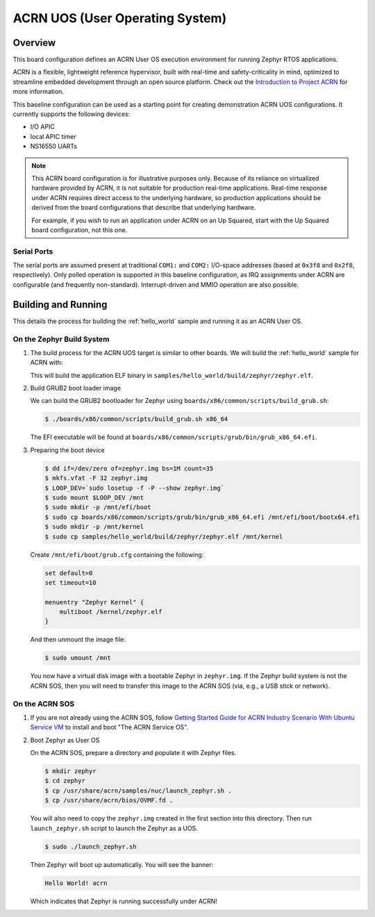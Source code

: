 .. _acrn:

ACRN UOS (User Operating System)
#################################

Overview
********

This board configuration defines an ACRN User OS execution environment for
running Zephyr RTOS applications.

ACRN is a flexible, lightweight reference hypervisor, built with real-time
and safety-criticality in mind, optimized to streamline embedded development
through an open source platform. Check out the `Introduction to Project ACRN
<https://projectacrn.github.io/latest/introduction/>`_ for more information.

This baseline configuration can be used as a starting point for creating
demonstration ACRN UOS configurations. It currently supports the following
devices:

* I/O APIC
* local APIC timer
* NS16550 UARTs

.. note::
   This ACRN board configuration is for illustrative purposes only.
   Because of its reliance on virtualized hardware provided by ACRN,
   it is not suitable for production real-time applications. Real-time
   response under ACRN requires direct access to the underlying
   hardware, so production applications should be derived from the
   board configurations that describe that underlying hardware.

   For example, if you wish to run an application under ACRN on an Up
   Squared, start with the Up Squared board configuration, not this one.

Serial Ports
------------

The serial ports are assumed present at traditional ``COM1:`` and ``COM2:``
I/O-space addresses (based at ``0x3f8`` and ``0x2f8``, respectively). Only
polled operation is supported in this baseline configuration, as IRQ
assignments under ACRN are configurable (and frequently non-standard).
Interrupt-driven and MMIO operation are also possible.

Building and Running
********************

This details the process for building the :ref:`hello_world` sample and
running it as an ACRN User OS.

On the Zephyr Build System
--------------------------

#. The build process for the ACRN UOS target is similar to other boards. We
   will build the :ref:`hello_world` sample for ACRN with:

   .. zephyr-app-commands::
      :zephyr-app: samples/hello_world
      :board: acrn
      :goals: build

   This will build the application ELF binary in
   ``samples/hello_world/build/zephyr/zephyr.elf``.

#. Build GRUB2 boot loader image

   We can build the GRUB2 bootloader for Zephyr using
   ``boards/x86/common/scripts/build_grub.sh``:

   .. code-block:: none

      $ ./boards/x86/common/scripts/build_grub.sh x86_64

   The EFI executable will be found at
   ``boards/x86/common/scripts/grub/bin/grub_x86_64.efi``.

#. Preparing the boot device

   .. code-block:: none

      $ dd if=/dev/zero of=zephyr.img bs=1M count=35
      $ mkfs.vfat -F 32 zephyr.img
      $ LOOP_DEV=`sudo losetup -f -P --show zephyr.img`
      $ sudo mount $LOOP_DEV /mnt
      $ sudo mkdir -p /mnt/efi/boot
      $ sudo cp boards/x86/common/scripts/grub/bin/grub_x86_64.efi /mnt/efi/boot/bootx64.efi
      $ sudo mkdir -p /mnt/kernel
      $ sudo cp samples/hello_world/build/zephyr/zephyr.elf /mnt/kernel

   Create ``/mnt/efi/boot/grub.cfg`` containing the following:

   .. code-block:: console

     set default=0
     set timeout=10

     menuentry "Zephyr Kernel" {
         multiboot /kernel/zephyr.elf
     }

   And then unmount the image file:

   .. code-block:: console

      $ sudo umount /mnt

   You now have a virtual disk image with a bootable Zephyr in ``zephyr.img``.
   If the Zephyr build system is not the ACRN SOS, then you will need to
   transfer this image to the ACRN SOS (via, e.g., a USB stick or network).

On the ACRN SOS
---------------

#. If you are not already using the ACRN SOS, follow `Getting Started Guide
   for ACRN Industry Scenario With Ubuntu Service VM
   <https://projectacrn.github.io/latest/getting-started/rt_industry_ubuntu.html>`_
   to install and boot "The ACRN Service OS".

#. Boot Zephyr as User OS

   On the ACRN SOS, prepare a directory and populate it with Zephyr files.

   .. code-block:: none

      $ mkdir zephyr
      $ cd zephyr
      $ cp /usr/share/acrn/samples/nuc/launch_zephyr.sh .
      $ cp /usr/share/acrn/bios/OVMF.fd .

   You will also need to copy the ``zephyr.img`` created in the first
   section into this directory. Then run ``launch_zephyr.sh`` script
   to launch the Zephyr as a UOS.

   .. code-block:: none

      $ sudo ./launch_zephyr.sh

   Then Zephyr will boot up automatically. You will see the banner:

   .. code-block:: console

      Hello World! acrn

   Which indicates that Zephyr is running successfully under ACRN!
